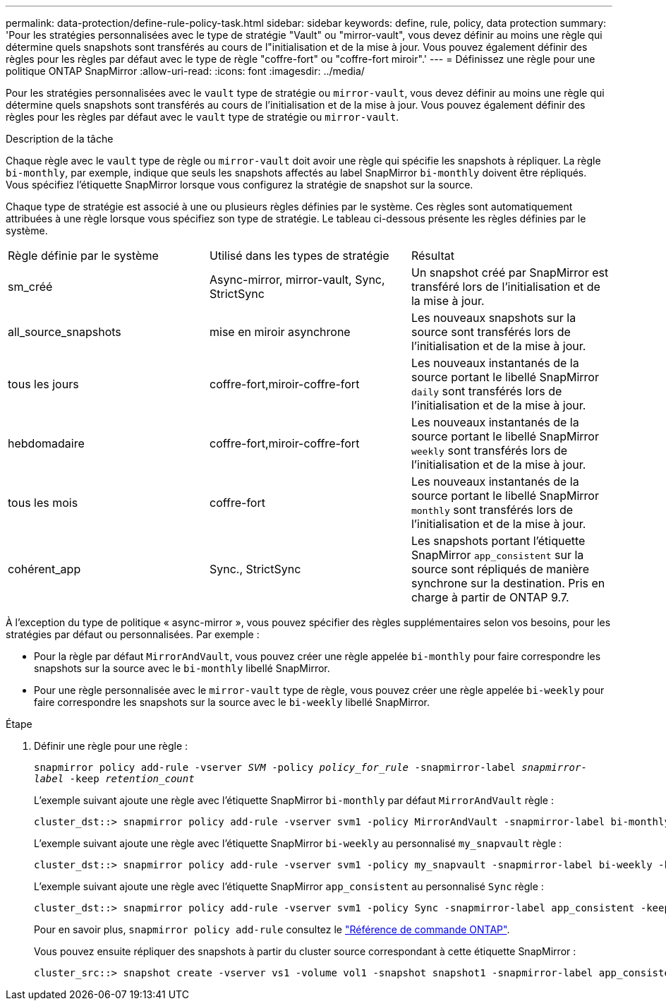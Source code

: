 ---
permalink: data-protection/define-rule-policy-task.html 
sidebar: sidebar 
keywords: define, rule, policy, data protection 
summary: 'Pour les stratégies personnalisées avec le type de stratégie "Vault" ou "mirror-vault", vous devez définir au moins une règle qui détermine quels snapshots sont transférés au cours de l"initialisation et de la mise à jour. Vous pouvez également définir des règles pour les règles par défaut avec le type de règle "coffre-fort" ou "coffre-fort miroir".' 
---
= Définissez une règle pour une politique ONTAP SnapMirror
:allow-uri-read: 
:icons: font
:imagesdir: ../media/


[role="lead"]
Pour les stratégies personnalisées avec le `vault` type de stratégie ou `mirror-vault`, vous devez définir au moins une règle qui détermine quels snapshots sont transférés au cours de l'initialisation et de la mise à jour. Vous pouvez également définir des règles pour les règles par défaut avec le `vault` type de stratégie ou `mirror-vault`.

.Description de la tâche
Chaque règle avec le `vault` type de règle ou `mirror-vault` doit avoir une règle qui spécifie les snapshots à répliquer. La règle `bi-monthly`, par exemple, indique que seuls les snapshots affectés au label SnapMirror `bi-monthly` doivent être répliqués. Vous spécifiez l'étiquette SnapMirror lorsque vous configurez la stratégie de snapshot sur la source.

Chaque type de stratégie est associé à une ou plusieurs règles définies par le système. Ces règles sont automatiquement attribuées à une règle lorsque vous spécifiez son type de stratégie. Le tableau ci-dessous présente les règles définies par le système.

[cols="3*"]
|===


| Règle définie par le système | Utilisé dans les types de stratégie | Résultat 


 a| 
sm_créé
 a| 
Async-mirror, mirror-vault, Sync, StrictSync
 a| 
Un snapshot créé par SnapMirror est transféré lors de l'initialisation et de la mise à jour.



 a| 
all_source_snapshots
 a| 
mise en miroir asynchrone
 a| 
Les nouveaux snapshots sur la source sont transférés lors de l'initialisation et de la mise à jour.



 a| 
tous les jours
 a| 
coffre-fort,miroir-coffre-fort
 a| 
Les nouveaux instantanés de la source portant le libellé SnapMirror `daily` sont transférés lors de l'initialisation et de la mise à jour.



 a| 
hebdomadaire
 a| 
coffre-fort,miroir-coffre-fort
 a| 
Les nouveaux instantanés de la source portant le libellé SnapMirror `weekly` sont transférés lors de l'initialisation et de la mise à jour.



 a| 
tous les mois
 a| 
coffre-fort
 a| 
Les nouveaux instantanés de la source portant le libellé SnapMirror `monthly` sont transférés lors de l'initialisation et de la mise à jour.



 a| 
cohérent_app
 a| 
Sync., StrictSync
 a| 
Les snapshots portant l'étiquette SnapMirror `app_consistent` sur la source sont répliqués de manière synchrone sur la destination. Pris en charge à partir de ONTAP 9.7.

|===
À l'exception du type de politique « async-mirror », vous pouvez spécifier des règles supplémentaires selon vos besoins, pour les stratégies par défaut ou personnalisées. Par exemple :

* Pour la règle par défaut `MirrorAndVault`, vous pouvez créer une règle appelée `bi-monthly` pour faire correspondre les snapshots sur la source avec le `bi-monthly` libellé SnapMirror.
* Pour une règle personnalisée avec le `mirror-vault` type de règle, vous pouvez créer une règle appelée `bi-weekly` pour faire correspondre les snapshots sur la source avec le `bi-weekly` libellé SnapMirror.


.Étape
. Définir une règle pour une règle :
+
`snapmirror policy add-rule -vserver _SVM_ -policy _policy_for_rule_ -snapmirror-label _snapmirror-label_ -keep _retention_count_`

+
L'exemple suivant ajoute une règle avec l'étiquette SnapMirror `bi-monthly` par défaut `MirrorAndVault` règle :

+
[listing]
----
cluster_dst::> snapmirror policy add-rule -vserver svm1 -policy MirrorAndVault -snapmirror-label bi-monthly -keep 6
----
+
L'exemple suivant ajoute une règle avec l'étiquette SnapMirror `bi-weekly` au personnalisé `my_snapvault` règle :

+
[listing]
----
cluster_dst::> snapmirror policy add-rule -vserver svm1 -policy my_snapvault -snapmirror-label bi-weekly -keep 26
----
+
L'exemple suivant ajoute une règle avec l'étiquette SnapMirror `app_consistent` au personnalisé `Sync` règle :

+
[listing]
----
cluster_dst::> snapmirror policy add-rule -vserver svm1 -policy Sync -snapmirror-label app_consistent -keep 1
----
+
Pour en savoir plus, `snapmirror policy add-rule` consultez le link:https://docs.netapp.com/us-en/ontap-cli/snapmirror-policy-add-rule.html["Référence de commande ONTAP"^].

+
Vous pouvez ensuite répliquer des snapshots à partir du cluster source correspondant à cette étiquette SnapMirror :

+
[listing]
----
cluster_src::> snapshot create -vserver vs1 -volume vol1 -snapshot snapshot1 -snapmirror-label app_consistent
----

